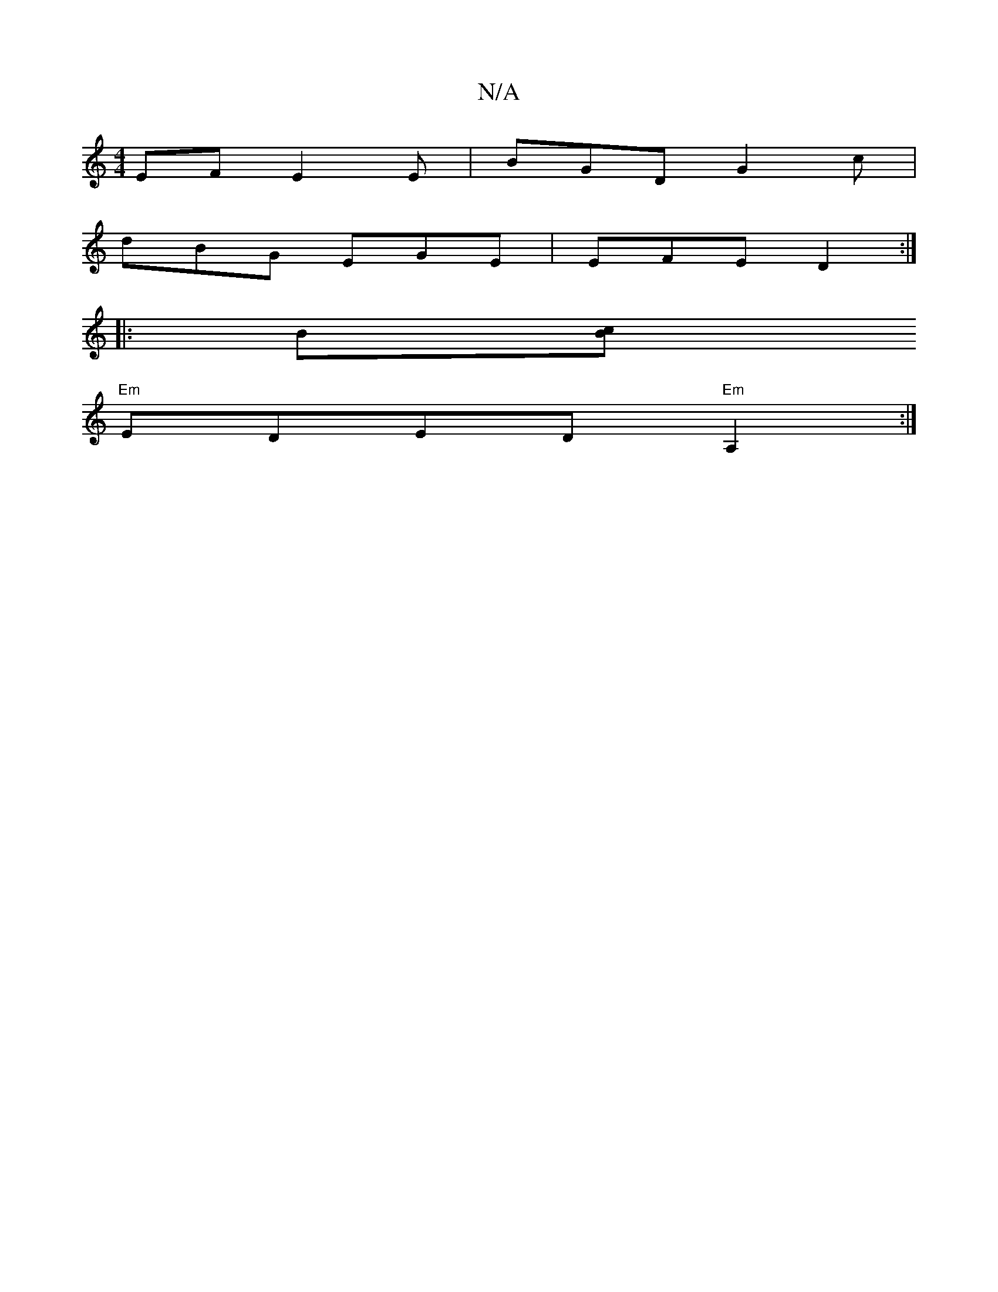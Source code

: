 X:1
T:N/A
M:4/4
R:N/A
K:Cmajor
EF E2E | BGD G2 c| 
dBG EGE | EFE D2 :|
|: B[cB |
"Em"EDED "Em" A,2 :|

|: AGB d2Bd | cBAG B2(e2d) | efg edB |
EBe f2g | ~a3 a2e dBd|edc cBA|BAG Bfd|ecd eag afd|
[1 ecF Bdd |
e^df e3 d2 :|2 dcd ga2:||